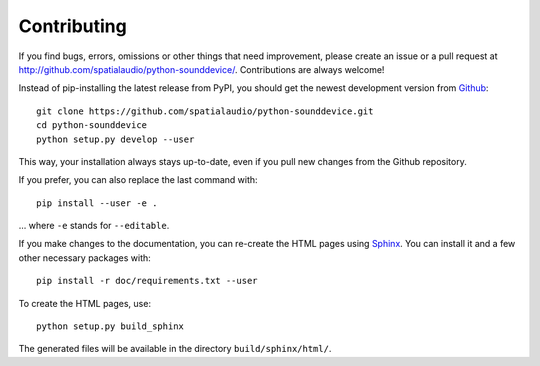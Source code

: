 Contributing
------------

If you find bugs, errors, omissions or other things that need improvement,
please create an issue or a pull request at
http://github.com/spatialaudio/python-sounddevice/.
Contributions are always welcome!

Instead of pip-installing the latest release from PyPI, you should get the newest
development version from Github_::

   git clone https://github.com/spatialaudio/python-sounddevice.git
   cd python-sounddevice
   python setup.py develop --user

.. _Github: http://github.com/spatialaudio/python-sounddevice/

This way, your installation always stays up-to-date, even if you pull new
changes from the Github repository.

If you prefer, you can also replace the last command with::

   pip install --user -e .

... where ``-e`` stands for ``--editable``.

If you make changes to the documentation, you can re-create the HTML pages
using Sphinx_.
You can install it and a few other necessary packages with::

   pip install -r doc/requirements.txt --user

To create the HTML pages, use::

   python setup.py build_sphinx

The generated files will be available in the directory ``build/sphinx/html/``.

.. _Sphinx: http://sphinx-doc.org/
